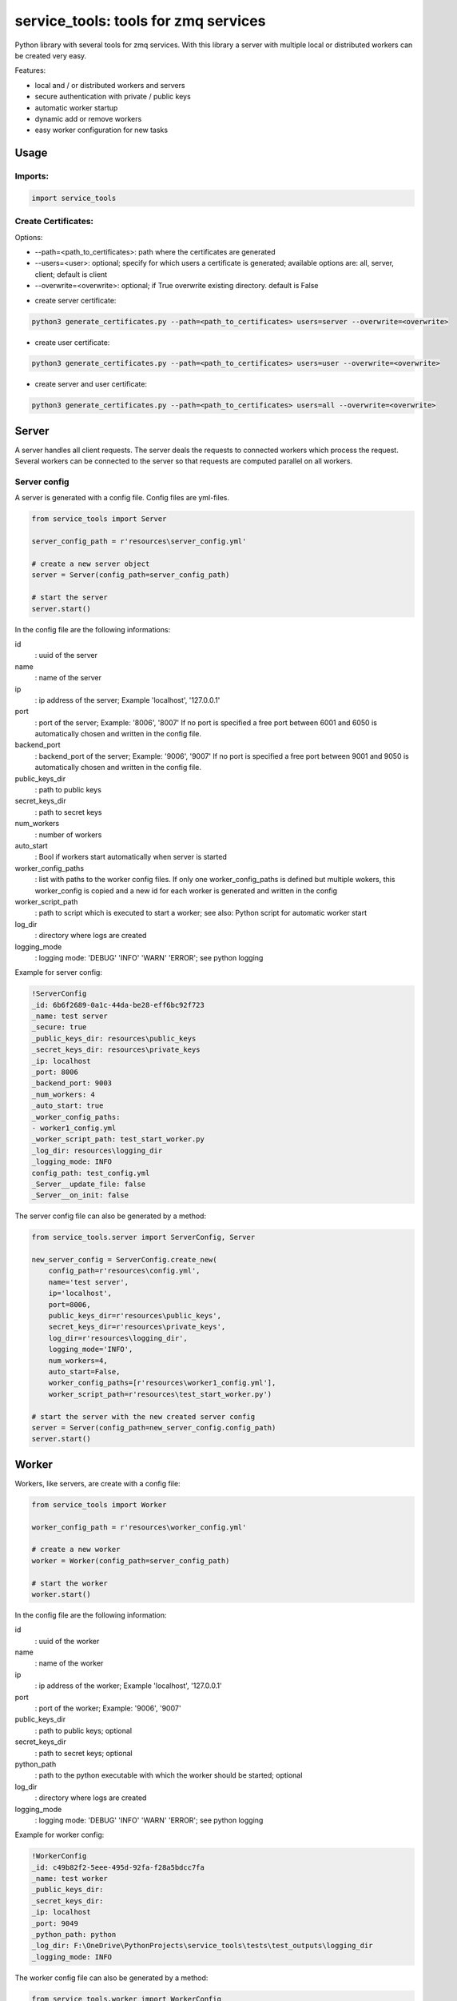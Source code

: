 ================================================
service_tools: tools for zmq services
================================================

Python library with several tools for zmq services.
With this library a server with multiple local or distributed workers can be created very easy.

Features:

* local and / or distributed workers and servers
* secure authentication with private / public keys
* automatic worker startup
* dynamic add or remove workers
* easy worker configuration for new tasks


Usage
-----

Imports:
^^^^^^^^^^^^^

.. code-block:: python

    import service_tools

Create Certificates:
^^^^^^^^^^^^^^^^^^^^

Options:

* --path=<path_to_certificates>:    path where the certificates are generated
* --users=<user>: optional;         specify for which users a certificate is generated; available options are: all, server, client; default is client
* --overwrite=<overwrite>:          optional; if True overwrite existing directory. default is False


- create server certificate:

.. code-block:: python

    python3 generate_certificates.py --path=<path_to_certificates> users=server --overwrite=<overwrite>


- create user certificate:

.. code-block:: python

    python3 generate_certificates.py --path=<path_to_certificates> users=user --overwrite=<overwrite>



- create server and user certificate:

.. code-block:: python

    python3 generate_certificates.py --path=<path_to_certificates> users=all --overwrite=<overwrite>




Server
------

A server handles all client requests. The server deals the requests to connected workers which process
the request. Several workers can be connected to the server so that requests are computed parallel on
all workers.


Server config
^^^^^^^^^^^^^

A server is generated with a config file. Config files are yml-files.

.. code-block:: python

    from service_tools import Server

    server_config_path = r'resources\server_config.yml'

    # create a new server object
    server = Server(config_path=server_config_path)

    # start the server
    server.start()


In the config file are the following informations:


id
  : uuid of the server


name
  : name of the server


ip
  : ip address of the server; Example \'localhost\', \'127.0.0.1\'


port
  : port of the server; Example: \'8006\', \'8007\' If no port is specified a free port between 6001 and 6050 is
  automatically chosen and written in the config file.


backend_port
  : backend_port of the server; Example: \'9006\', \'9007\' If no port is specified a free port between
  9001 and 9050 is automatically chosen and written in the config file.


public_keys_dir
  : path to public keys


secret_keys_dir
  : path to secret keys


num_workers
  : number of workers


auto_start
  : Bool if workers start automatically when server is started


worker_config_paths
  : list with paths to the worker config files. If only one worker_config_paths is defined but multiple wokers, this
  worker_config is copied and a new id for each worker is generated and written in the config


worker_script_path
  : path to script which is executed to start a worker; see also: Python script for automatic worker start


log_dir
  : directory where logs are created


logging_mode
  : logging mode\: \'DEBUG\' \'INFO\' \'WARN\' \'ERROR\'; see python logging


Example for server config:

.. code-block:: yaml

    !ServerConfig
    _id: 6b6f2689-0a1c-44da-be28-eff6bc92f723
    _name: test server
    _secure: true
    _public_keys_dir: resources\public_keys
    _secret_keys_dir: resources\private_keys
    _ip: localhost
    _port: 8006
    _backend_port: 9003
    _num_workers: 4
    _auto_start: true
    _worker_config_paths:
    - worker1_config.yml
    _worker_script_path: test_start_worker.py
    _log_dir: resources\logging_dir
    _logging_mode: INFO
    config_path: test_config.yml
    _Server__update_file: false
    _Server__on_init: false


The server config file can also be generated by a method:

.. code-block:: python

    from service_tools.server import ServerConfig, Server

    new_server_config = ServerConfig.create_new(
        config_path=r'resources\config.yml',
        name='test server',
        ip='localhost',
        port=8006,
        public_keys_dir=r'resources\public_keys',
        secret_keys_dir=r'resources\private_keys',
        log_dir=r'resources\logging_dir',
        logging_mode='INFO',
        num_workers=4,
        auto_start=False,
        worker_config_paths=[r'resources\worker1_config.yml'],
        worker_script_path=r'resources\test_start_worker.py')

    # start the server with the new created server config
    server = Server(config_path=new_server_config.config_path)
    server.start()


Worker
------

Workers, like servers, are create with a config file:


.. code-block:: python

    from service_tools import Worker

    worker_config_path = r'resources\worker_config.yml'

    # create a new worker
    worker = Worker(config_path=server_config_path)

    # start the worker
    worker.start()


In the config file are the following information:


id
  : uuid of the worker


name
  : name of the worker


ip
  : ip address of the worker; Example \'localhost\', \'127.0.0.1\'


port
  : port of the worker; Example: \'9006\', \'9007\'


public_keys_dir
  : path to public keys; optional


secret_keys_dir
  : path to secret keys; optional


python_path
  : path to the python executable with which the worker should be started; optional


log_dir
  : directory where logs are created


logging_mode
  : logging mode\: \'DEBUG\' \'INFO\' \'WARN\' \'ERROR\'; see python logging



Example for worker config:

.. code-block:: yaml

    !WorkerConfig
    _id: c49b82f2-5eee-495d-92fa-f28a5bdcc7fa
    _name: test worker
    _public_keys_dir:
    _secret_keys_dir:
    _ip: localhost
    _port: 9049
    _python_path: python
    _log_dir: F:\OneDrive\PythonProjects\service_tools\tests\test_outputs\logging_dir
    _logging_mode: INFO


The worker config file can also be generated by a method:

.. code-block:: python

    from service_tools.worker import WorkerConfig

    new_worker_config = WorkerConfig.create_new(
        config_path=r'resources\worker1_config.ini',
        name='test worker',
        ip=None,
        port=None,
        public_keys_dir=None,
        secret_keys_dir=None,
        log_dir=r'resources\logging_dir',
        logging_mode='INFO')

    # start the server with the new created server config
    worker = Worker(config_path=new_worker_config.config_path)
    worker.start()


Worker functionality
^^^^^^^^^^^^^^^^^^^^

Workers by default have no functionality. To add functionality create a class inherited from the Worker class. There
are many ways how functionality can be added.

One way ist to create a Message class:

.. code-block:: python

    class Message(object):

        def __init__(self, *args, **kwargs):

            self.method = kwargs.get('method', None)
            self.args = kwargs.get('args', list())
            self.kwargs = kwargs.get('args', dict())



The client then sends a message with a method specified as string.
The worker receives the message and selects its method to execute with:

.. code-block:: python

    method = getattr(self, message.method)

This method is then executed with the args and kwargs in the message and the return value is returned to the client:

.. code-block:: python

    return(method(*message.args, **message.kwargs))


Example: create a worker with the functionality 'return_non_sense' which returns 'non sense'
^^^^^^^^^^^^^^^^^^^^^^^^^^^^^^^^^^^^^^^^^^^^^^^^^^^^^^^^^^^^^^^^^^^^^^^^^^^^^^^^^^^^^^^^^^^^

Worker:

.. code-block:: python

    from service_tools import Worker

    class ExtendedWorker(Worker):

        def __init__(self, *args, **kwargs):

            Worker.__init__(self, *args, **kwargs)

        def return_non_sense(self, *args, **kwargs):

            return 'non sense'


Client:

.. code-block:: python

    import zmq

    class Message(object):

        def __init__(self, *args, **kwargs):

            self.method = kwargs.get('method', None)
            self.args = kwargs.get('args', list())
            self.kwargs = kwargs.get('args', dict())

    ctx = zmq.Context.instance()
    client = ctx.socket(zmq.REQ)

    client_public, client_secret = zmq.auth.load_certificate(
    r'resources\private_keys\5520471c-66c1-4605-80dc-a9ff84d959da.key_secret')
    server_public, _ = zmq.auth.load_certificate(
        r'resources\public_keys\server.key')
    client.curve_secretkey = client_secret
    client.curve_publickey = client_public
    client.curve_serverkey = server_public

    client.connect('tcp://localhost:8006')

    message = Message(method='return_non_sense')
    client.send_pyobj(message)
    return_value = client.recv_pyobj()


Python script for automatic worker start
^^^^^^^^^^^^^^^^^^^^^^^^^^^^^^^^^^^^^^^^

Here is a script which starts a worker when executed. The path to the config is given by --config_file argument.

.. code-block:: python

    from configparser import ConfigParser
    import argparse
    import os
    import uuid

    # Import a worker. In real case this would be a custom worker with additional functionality.
    from src.service_tools.worker import Worker
    # Import of message is necessary!
    from src.service_tools.message import Message

    if __name__ == '__main__':

        parser = argparse.ArgumentParser()

        parser.add_argument('--config_file', required=True, help="worker config file", type=str)
        args = parser.parse_args()
        config_file = args.config_file

        print(f'reading config file: {config_file}')
        if not os.path.isfile(config_file):
            raise FileExistsError(f'{config_file} does not exist')
        config = ConfigParser()
        config.read(config_file)

        try:
            name = config.get('main', 'name', fallback=None)
        except Exception as e:
            name = ''

        try:
            id = uuid.UUID(config.get('main', 'id', fallback=None))
        except Exception as e:
            id = ''

        try:
            ip = config.get('main', 'ip', fallback=None)
        except Exception as e:
            print('ip in {self.config_path} does not exist. Assume localhost...')
            ip = 'localhost'

        print(f'starting worker: \n     name: {name} \n     id: {id} \n     ip: {ip}')
        new_worker = Worker(config_path=config_file)
        new_worker.start()


Requirements
------------

Python 3.7+.


Windows Support
---------------

Summary: On Windows, use ``py`` instead of ``python3`` for many of the examples in this
documentation.

This package fully supports Windows, along with Linux and macOS, but Python is typically
`installed differently on Windows <https://docs.python.org/3/using/windows.html>`_.
Windows users typically access Python through the
`py <https://www.python.org/dev/peps/pep-0397/>`_ launcher rather than a ``python3``
link in their ``PATH``. Within a virtual environment, all platforms operate the same and use a
``python`` link to access the Python version used in that virtual environment.

Dependencies
------------

Dependencies are defined in:

- ``requirements.in``

- ``requirements.txt``

- ``dev-requirements.in``

- ``dev-requirements.txt``

Virtual Environments
^^^^^^^^^^^^^^^^^^^^

It is best practice during development to create an isolated
`Python virtual environment <https://docs.python.org/3/library/venv.html>`_ using the
``venv`` standard library module. This will keep dependant Python packages from interfering
with other Python projects on your system.

On \*Nix:

.. code-block:: bash

    $ python3 -m venv venv
    $ source venv/bin/activate

On Windows ``cmd``:

.. code-block:: bash

    > py -m venv venv
    > venv\Scripts\activate.bat

Once activated, it is good practice to update core packaging tools (``pip``, ``setuptools``, and
``wheel``) to the latest versions.

.. code-block:: bash

    (venv) $ python -m pip install --upgrade pip setuptools wheel

Packaging
---------

This project is designed as a Python package, meaning that it can be bundled up and redistributed
as a single compressed file.

Packaging is configured by:

- ``pyproject.toml``

- ``setup.py``

- ``MANIFEST.in``

To package the project as both a
`source distribution <https://docs.python.org/3/distutils/sourcedist.html>`_ and a
`wheel <https://wheel.readthedocs.io/en/stable/>`_:

.. code-block:: bash

    (venv) $ python setup.py sdist bdist_wheel

This will generate ``dist/fact-1.0.0.tar.gz`` and ``dist/fact-1.0.0-py3-none-any.whl``.

Read more about the `advantages of wheels <https://pythonwheels.com/>`_ to understand why
generating wheel distributions are important.

Upload Distributions to PyPI
^^^^^^^^^^^^^^^^^^^^^^^^^^^^

Source and wheel redistributable packages can be
`uploaded to PyPI <https://packaging.python.org/tutorials/packaging-projects/>`_ or installed
directly from the filesystem using ``pip``.

To upload to PyPI:

.. code-block:: bash

    (venv) $ python -m pip install twine
    (venv) $ twine upload dist/*

Testing
-------

Automated testing is performed using `tox <https://tox.readthedocs.io/en/latest/index.html>`_.
tox will automatically create virtual environments based on ``tox.ini`` for unit testing,
PEP8 style guide checking, and documentation generation.

.. code-block:: bash

    # Run all environments.
    #   To only run a single environment, specify it like: -e pep8
    # Note: tox is installed into the virtual environment automatically by pip-sync command above.
    (venv) $ tox

Unit Testing
^^^^^^^^^^^^

Unit testing is performed with `pytest <https://pytest.org/>`_. pytest has become the defacto
Python unit testing framework. Some key advantages over the built in
`unittest <https://docs.python.org/3/library/unittest.html>`_ module are:

#. Significantly less boilerplate needed for tests.

#. PEP8 compliant names (e.g. ``pytest.raises()`` instead of ``self.assertRaises()``).

#. Vibrant ecosystem of plugins.

pytest will automatically discover and run tests by recursively searching for folders and ``.py``
files prefixed with ``test`` for any functions prefixed by ``test``.

The ``tests`` folder is created as a Python package (i.e. there is an ``__init__.py`` file
within it) because this helps ``pytest`` uniquely namespace the test files. Without this,
two test files cannot be named the same, even if they are in different sub-directories.

Code coverage is provided by the `pytest-cov <https://pytest-cov.readthedocs.io/en/latest/>`_
plugin.

When running a unit test tox environment (e.g. ``tox``, ``tox -e py37``, etc.), a data file
(e.g. ``.coverage.py37``) containing the coverage data is generated. This file is not readable on
its own, but when the ``coverage`` tox environment is run (e.g. ``tox`` or ``tox -e -coverage``),
coverage from all unit test environments is combined into a single data file and an HTML report is
generated in the ``htmlcov`` folder showing each source file and which lines were executed during
unit testing. Open ``htmlcov/index.html`` in a web browser to view the report. Code coverage 
reports help identify areas of the project that are currently not tested.

Code coverage is configured in ``pyproject.toml``.

To pass arguments to ``pytest`` through ``tox``:

.. code-block:: bash

    (venv) $ tox -e py37 -- -k invalid_factorial

Code Style Checking
^^^^^^^^^^^^^^^^^^^

`PEP8 <https://www.python.org/dev/peps/pep-0008/>`_ is the universally accepted style
guide for Python code. PEP8 code compliance is verified using `flake8 <http://flake8.pycqa.org/>`_.
flake8 is configured in the ``[flake8]`` section of ``tox.ini``. Extra flake8 plugins
are also included:

- ``pep8-naming``: Ensure functions, classes, and variables are named with correct casing.

Automated Code Formatting
^^^^^^^^^^^^^^^^^^^^^^^^^

Code is automatically formatted using `black <https://github.com/psf/black>`_. Imports are
automatically sorted and grouped using `isort <https://github.com/timothycrosley/isort/>`_.

These tools are configured by:

- ``pyproject.toml``

To automatically format code, run:

.. code-block:: bash

    (venv) $ tox -e fmt

To verify code has been formatted, such as in a CI job:

.. code-block:: bash

    (venv) $ tox -e fmt-check

Generated Documentation
^^^^^^^^^^^^^^^^^^^^^^^

Documentation that includes the ``README.rst`` and the Python project modules is automatically
generated using a `Sphinx <http://sphinx-doc.org/>`_ tox environment. Sphinx is a documentation
generation tool that is the defacto tool for Python documentation. Sphinx uses the
`RST <https://www.sphinx-doc.org/en/latest/usage/restructuredtext/basics.html>`_ markup language.

This project uses the
`napoleon <http://www.sphinx-doc.org/en/master/usage/extensions/napoleon.html>`_ plugin for
Sphinx, which renders Google-style docstrings. Google-style docstrings provide a good mix
of easy-to-read docstrings in code as well as nicely-rendered output.

.. code-block:: python

    """Computes the factorial through a recursive algorithm.

    Args:
        n: A positive input value.

    Raises:
        InvalidFactorialError: If n is less than 0.

    Returns:
        Computed factorial.
    """

The Sphinx project is configured in ``docs/conf.py``.

Build the docs using the ``docs`` tox environment (e.g. ``tox`` or ``tox -e docs``). Once built,
open ``docs/_build/index.html`` in a web browser.

Generate a New Sphinx Project
~~~~~~~~~~~~~~~~~~~~~~~~~~~~~

To generate the Sphinx project shown in this project:

.. code-block:: bash

    # Note: Sphinx is installed into the virtual environment automatically by pip-sync command
    # above.
    (venv) $ mkdir docs
    (venv) $ cd docs
    (venv) $ sphinx-quickstart --no-makefile --no-batchfile --extensions sphinx.ext.napoleon
    # When prompted, select all defaults.

Modify ``conf.py`` appropriately:

.. code-block:: python

    # Add the project's Python package to the path so that autodoc can find it.
    import os
    import sys
    sys.path.insert(0, os.path.abspath('../src'))

    ...

    html_theme_options = {
        # Override the default alabaster line wrap, which wraps tightly at 940px.
        'page_width': 'auto',
    }

Modify ``index.rst`` appropriately:

::

    .. include:: ../README.rst

    apidoc/modules.rst

Project Structure
-----------------

Traditionally, Python projects place the source for their packages in the root of the project
structure, like:

.. code-block::

    fact
    ├── fact
    │   ├── __init__.py
    │   ├── cli.py
    │   └── lib.py
    ├── tests
    │   ├── __init__.py
    │   └── test_fact.py
    ├── tox.ini
    └── setup.py

However, this structure is `known
<https://docs.pytest.org/en/latest/goodpractices.html#tests-outside-application-code>`_ to have bad
interactions with ``pytest`` and ``tox``, two standard tools maintaining Python projects. The
fundamental issue is that tox creates an isolated virtual environment for testing. By installing
the distribution into the virtual environment, ``tox`` ensures that the tests pass even after the
distribution has been packaged and installed, thereby catching any errors in packaging and
installation scripts, which are common. Having the Python packages in the project root subverts
this isolation for two reasons:

#. Calling ``python`` in the project root (for example, ``python -m pytest tests/``) `causes Python
   to add the current working directory
   <https://docs.pytest.org/en/latest/pythonpath.html#invoking-pytest-versus-python-m-pytest>`_
   (the project root) to ``sys.path``, which Python uses to find modules. Because the source
   package ``fact`` is in the project root, it shadows the ``fact`` package installed in the tox
   environment.

#. Calling ``pytest`` directly anywhere that it can find the tests will also add the project root
   to ``sys.path`` if the ``tests`` folder is a a Python package (that is, it contains a
   ``__init__.py`` file). `pytest adds all folders containing packages
   <https://docs.pytest.org/en/latest/goodpractices.html#conventions-for-python-test-discovery>`_
   to ``sys.path`` because it imports the tests like regular Python modules.

In order to properly test the project, the source packages must not be on the Python path. To
prevent this, there are three possible solutions:

#. Remove the ``__init__.py`` file from ``tests`` and run ``pytest`` directly as a tox command.

#. Remove the ``__init__.py`` file from tests and change the working directory of
   ``python -m pytest`` to ``tests``.

#. Move the source packages to a dedicated ``src`` folder.

The dedicated ``src`` directory is the `recommended solution
<https://docs.pytest.org/en/latest/pythonpath.html#test-modules-conftest-py-files-inside-packages>`_
by ``pytest`` when using tox and the solution this blueprint promotes because it is the least
brittle even though it deviates from the traditional Python project structure. It results is a
directory structure like:

.. code-block::

    fact
    ├── src
    │   └── fact
    │       ├── __init__.py
    │       ├── cli.py
    │       └── lib.py
    ├── tests
    │   ├── __init__.py
    │   └── test_fact.py
    ├── tox.ini
    └── setup.py

Type Hinting
------------

`Type hinting <https://docs.python.org/3/library/typing.html>`_ allows developers to include
optional static typing information to Python source code. This allows static analyzers such
as `PyCharm <https://www.jetbrains.com/pycharm/>`_, `mypy <http://mypy-lang.org/>`_, or
`pytype <https://github.com/google/pytype>`_ to check that functions are used with the correct
types before runtime.

For
`PyCharm in particular <https://www.jetbrains.com/help/pycharm/type-hinting-in-product.html>`_,
the IDE is able to provide much richer auto-completion, refactoring, and type checking while
the user types, resulting in increased productivity and correctness.

This project uses the type hinting syntax introduced in Python 3:

.. code-block:: python

    def factorial(n: int) -> int:

Type checking is performed by mypy via ``tox -e mypy``. mypy is configured in ``setup.cfg``.

Licensing
---------

Licensing for the project is defined in:

- ``LICENSE.txt``

- ``setup.py``

This project uses a common permissive license, the MIT license.

You may also want to list the licenses of all of the packages that your Python project depends on.
To automatically list the licenses for all dependencies in ``requirements.txt`` (and their
transitive dependencies) using
`pip-licenses <https://github.com/raimon49/pip-licenses>`_:

.. code-block:: bash

    (venv) $ tox -e licenses
    ...
     Name        Version  License
     colorama    0.4.3    BSD License
     exitstatus  1.3.0    MIT License

PyCharm Configuration
---------------------

To configure PyCharm 2018.3 and newer to align to the code style used in this project:

- Settings | Search "Hard wrap at"

    - Editor | Code Style | General | Hard wrap at: 99

- Settings | Search "Optimize Imports"

    - Editor | Code Style | Python | Imports

        - ☑ Sort import statements

            - ☑ Sort imported names in "from" imports

            - ☐ Sort plain and "from" imports separately within a group

            - ☐ Sort case-insensitively

        - Structure of "from" imports
            
            - ◎ Leave as is
            
            - ◉ Join imports with the same source
            
            - ◎ Always split imports

- Settings | Search "Docstrings"

    - Tools | Python Integrated Tools | Docstrings | Docstring Format: Google

- Settings | Search "Force parentheses"

    - Editor | Code Style | Python | Wrapping and Braces | "From" Import Statements

        - ☑ Force parentheses if multiline

Integrate Code Formatters
^^^^^^^^^^^^^^^^^^^^^^^^^

To integrate automatic code formatters into PyCharm, reference the following instructions:

- `black integration <https://black.readthedocs.io/en/stable/editor_integration.html#pycharm-intellij-idea>`_

    - The File Watchers method (step 3) is recommended. This will run ``black`` on every save.

- `isort integration <https://github.com/timothycrosley/isort/wiki/isort-Plugins>`_

    - The File Watchers method (option 1) is recommended. This will run ``isort`` on every save.
